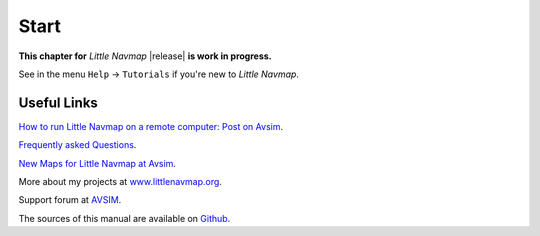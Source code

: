 Start
---------------------------

**This chapter for** *Little Navmap* |release| **is work in progress.**

See in the menu ``Help`` -> ``Tutorials`` if you're new to *Little Navmap*.

Useful Links
==================

`How to run Little Navmap on a remote computer: Post on Avsim <https://www.avsim.com/forums/topic/576727-how-to-run-a-networkremote-setup/>`__.

`Frequently asked Questions <https://albar965.github.io/littlenavmap-faq.html>`__.

`New Maps for Little Navmap at Avsim <https://www.avsim.com/forums/topic/548994-new-maps-for-lnm/>`__.

More about my projects at `www.littlenavmap.org <https://www.littlenavmap.org>`__.

Support forum at `AVSIM <https://www.avsim.com/forums/forum/780-little-navmap-little-navconnect-little-logbook-support-forum/>`__.

The sources of this manual are available on `Github <https://github.com/albar965/littlenavmap-manual>`__.
